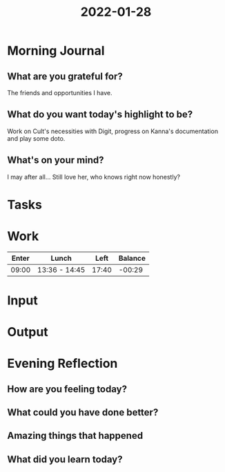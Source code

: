 :PROPERTIES:
:ID:       9282969b-ef67-444d-aacd-c41f8320d929
:END:
#+title: 2022-01-28
#+filetags: :daily:

* Morning Journal
** What are you grateful for?
The friends and opportunities I have.
** What do you want today's highlight to be?
Work on Cult's necessities with Digit, progress on Kanna's documentation and play some doto.
** What's on your mind?
I may after all... Still love her, who knows right now honestly?
* Tasks
* Work
| Enter | Lunch         |  Left | Balance |
|-------+---------------+-------+---------|
| 09:00 | 13:36 - 14:45 | 17:40 |  -00:29 |
* Input
* Output
* Evening Reflection
** How are you feeling today?
** What could you have done better?
** Amazing things that happened
** What did you learn today?
